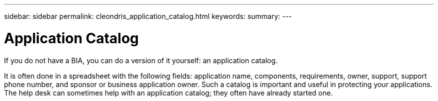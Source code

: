 ---
sidebar: sidebar
permalink: cleondris_application_catalog.html
keywords:
summary:
---

= Application Catalog
:hardbreaks:
:nofooter:
:icons: font
:linkattrs:
:imagesdir: ./media/

//
// This file was created with NDAC Version 0.9 (July 10, 2020)
//
// 2020-07-10 10:54:35.561569
//

[.lead]

If you do not have a BIA, you can do a version of it yourself:  an application catalog.  

It is often done in a spreadsheet with the following fields: application name, components, requirements, owner, support, support phone number, and sponsor or business application owner.  Such a catalog is important and useful in protecting your applications. The help desk can sometimes help with an application catalog; they often have already started one.  

